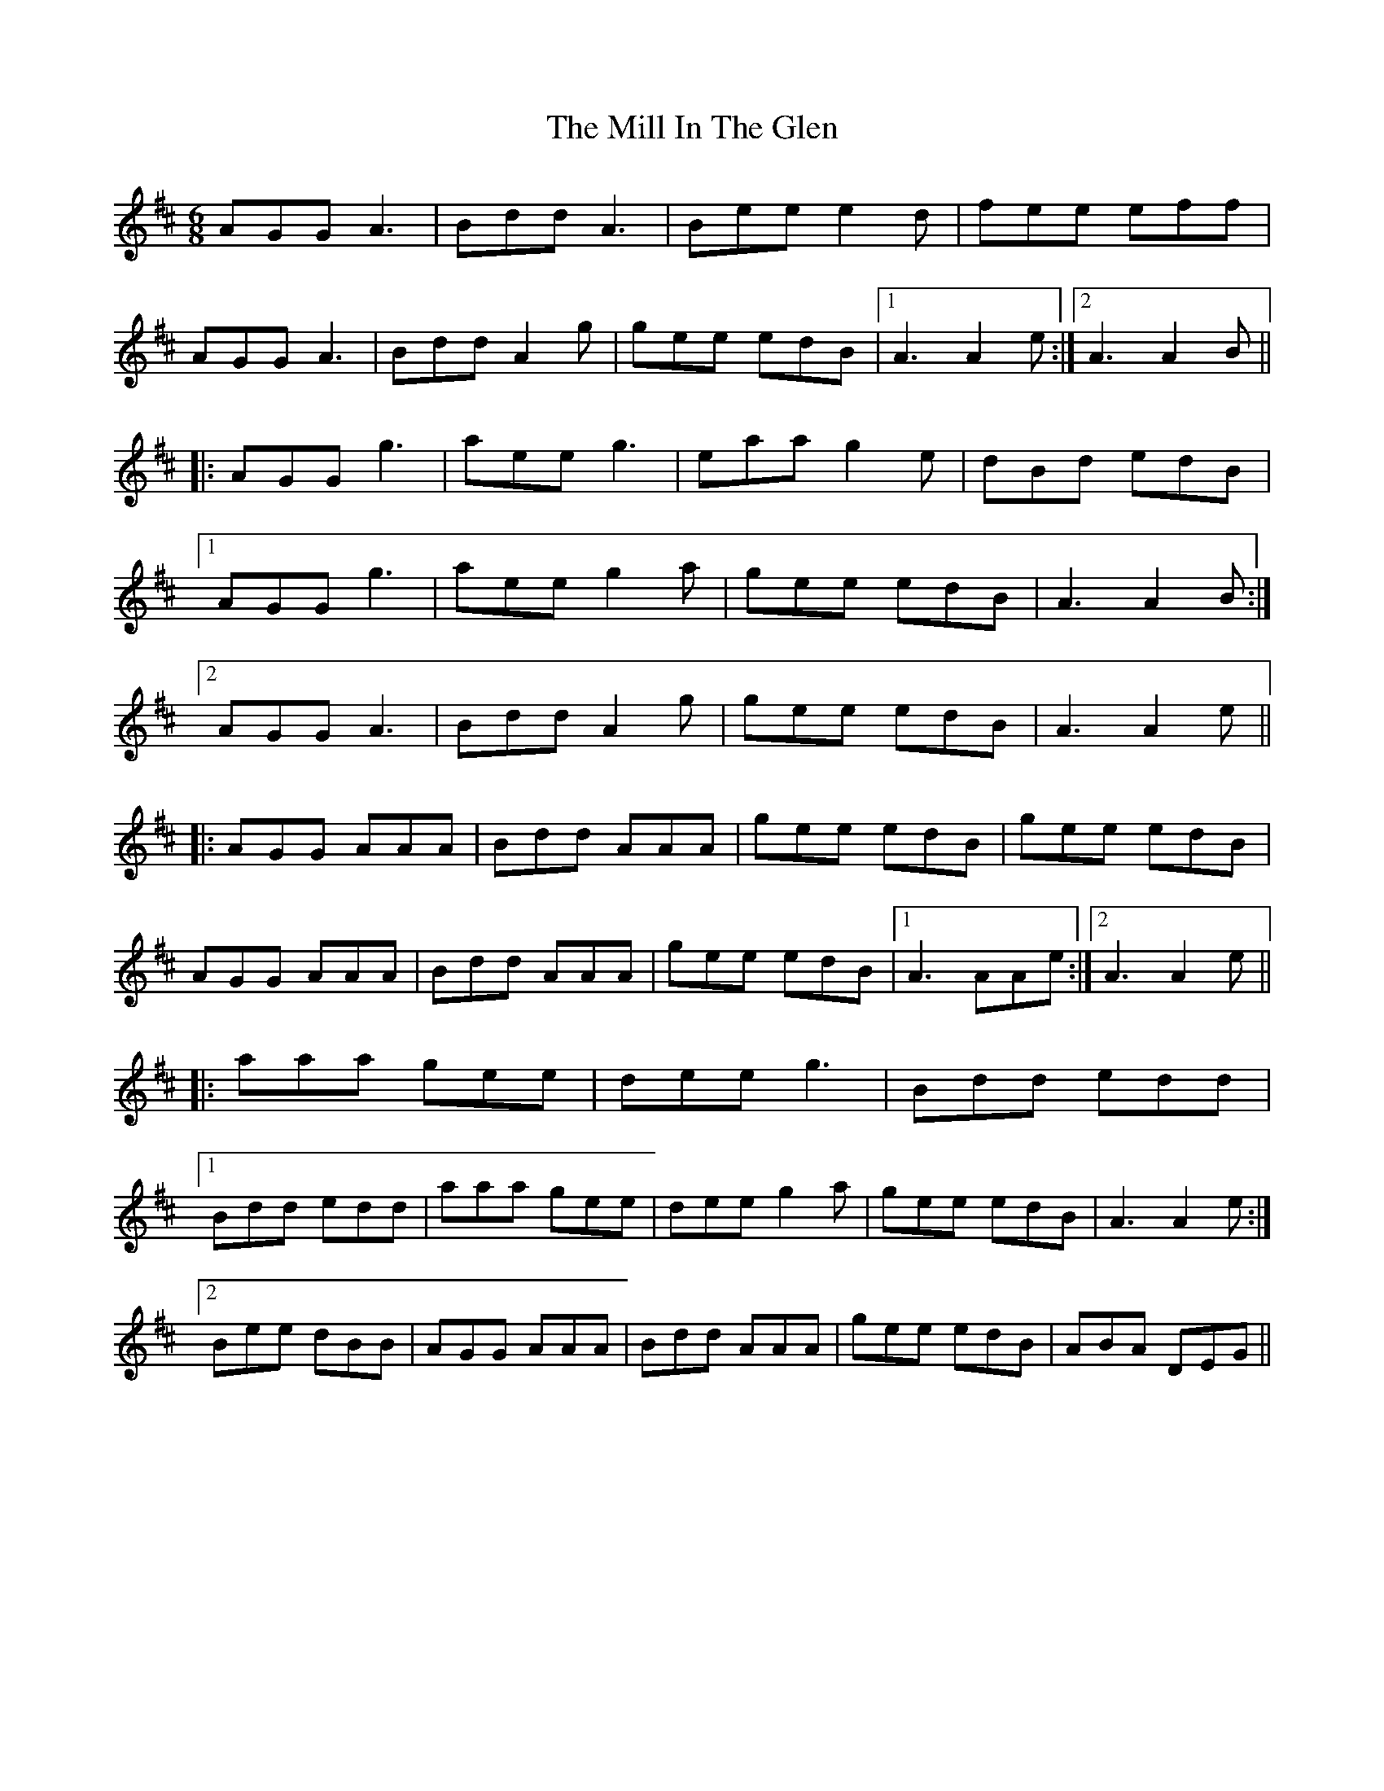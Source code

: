 X: 26756
T: Mill In The Glen, The
R: march
M: 
K: Amixolydian
[M:6/8]
AGG A3|Bdd A3|Bee e2d|fee eff|
AGG A3|Bdd A2g|gee edB|1 A3 A2e:|2 A3 A2B||
|:AGG g3|aee g3|eaa g2e|dBd edB|
[1 AGG g3|aee g2a|gee edB|A3 A2B:|
[2 AGG A3|Bdd A2g|gee edB|A3 A2e||
|:AGG AAA|Bdd AAA|gee edB|gee edB|
AGG AAA|Bdd AAA|gee edB|1 A3 AAe:|2 A3 A2e||
|:aaa gee|dee g3|Bdd edd|
[1 Bdd edd|aaa gee|dee g2a|gee edB|A3 A2e:|
[2 Bee dBB|AGG AAA|Bdd AAA|gee edB|ABA DEG||

